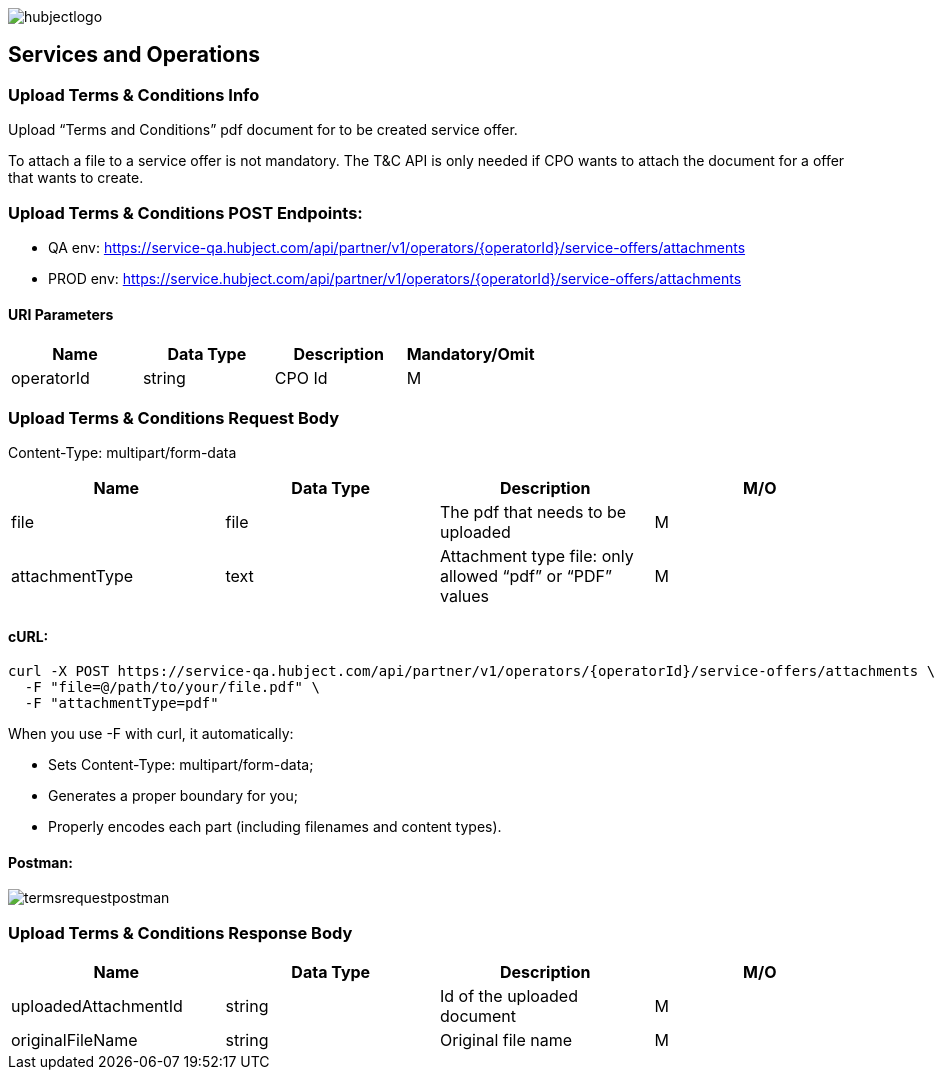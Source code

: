 image::images/hubjectlogo.png[float="right",align="right"]

[[services_and_operations]]
== Services and Operations

[[UploadTermsAndConditionsInfo]]
=== Upload Terms & Conditions Info

Upload “Terms and Conditions” pdf document for to be created service offer.

To attach a file to a service offer is not mandatory.
The T&C API is only needed if CPO wants to attach the document for a offer that wants to create.

[[UploadTermsAndConditionsEndpoints]]
=== Upload Terms & Conditions POST Endpoints:

- QA env: https://service-qa.hubject.com/api/partner/v1/operators/{operatorId}/service-offers/attachments
- PROD env: https://service.hubject.com/api/partner/v1/operators/{operatorId}/service-offers/attachments

[[URIParameters]]
==== URI Parameters

[%header]
|====
|    Name    |    Data Type    |    Description    |    Mandatory/Omit
|    operatorId    |    string    |    CPO Id    |    M
|====

[[UploadTermsAndConditionsRequestBody]]
=== Upload Terms & Conditions Request Body

Content-Type: multipart/form-data

[%header]
|===
|    Name    |    Data Type    |    Description    |    M/O
|    file    |    file    |    The pdf that needs to be uploaded    |    M
|    attachmentType    |    text    |    Attachment type file: only allowed “pdf” or “PDF” values    |    M
|===

[[cURL]]
==== cURL:

----
curl -X POST https://service-qa.hubject.com/api/partner/v1/operators/{operatorId}/service-offers/attachments \
  -F "file=@/path/to/your/file.pdf" \
  -F "attachmentType=pdf"
----

When you use -F with curl, it automatically:

- Sets Content-Type: multipart/form-data;
- Generates a proper boundary for you;
- Properly encodes each part (including filenames and content types).

[[Postman]]
==== Postman:

image::images/termsrequestpostman.png[]

[[UploadTermsAndConditionsResponseBody]]
=== Upload Terms & Conditions Response Body

[%header]
|===
|    Name    |    Data Type    |    Description    |    M/O
|    uploadedAttachmentId    |    string    |    Id of the uploaded document    |    M
|    originalFileName    |    string    |    Original file name    |    M
|===